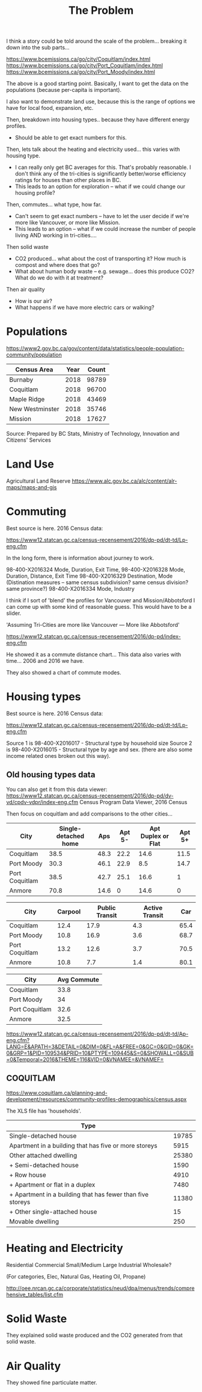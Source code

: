 #+TITLE: The Problem

I think a story could be told around the scale of the
problem... breaking it down into the sub parts...

https://www.bcemissions.ca/go/city/Coquitlam/index.html
https://www.bcemissions.ca/go/city/Port_Coquitlam/index.html
https://www.bcemissions.ca/go/city/Port_Moody/index.html

The above is a good starting point. Basically, I want to get the data
on the populations (because per-capita is important).

I also want to demonstrate land use, because this is the range of
options we have for local food, expansion, etc.

Then, breakdown into housing types.. because they have different energy profiles.
 - Should be able to get exact numbers for this.

Then, lets talk about the heating and electricity used... this varies with housing type.
 - I can really only get BC averages for this.  That's probably reasonable. I don't think
   any of the tri-cities is significantly better/worse efficiency ratings for houses than other places
   in BC.
 - This leads to an option for exploration -- what if we could change our housing profile?

Then, commutes... what type, how far.
 - Can't seem to get exact numbers -- have to let the user decide if we're more
   like Vancouver, or more like Mission.
 - This leads to an option -- what if we could increase the number of people living AND working in 
   tri-cities.... 

Then solid waste
  - CO2 produced... what about the cost of transporting it?  How much is compost and where does that go?
  - What about human body waste -- e.g. sewage... does this produce CO2?  What do we do with it at treatment?

Then air quality
  - How is our air?
  - What happens if we have more electric cars or walking?

* Populations

https://www2.gov.bc.ca/gov/content/data/statistics/people-population-community/population

| *Census Area*   | *Year* | *Count* |
|-----------------+--------+---------|
| Burnaby         |   2018 |   98789 |
| Coquitlam       |   2018 |   96700 |
| Maple Ridge     |   2018 |   43469 |
| New Westminster |   2018 |   35746 |
| Mission         |   2018 |   17627 |
Source: Prepared by BC Stats, Ministry of Technology, Innovation and Citizens' Services

* Land Use

Agricultural Land Reserve
https://www.alc.gov.bc.ca/alc/content/alr-maps/maps-and-gis



* Commuting


Best source is here. 2016 Census data:

https://www12.statcan.gc.ca/census-recensement/2016/dp-pd/dt-td/Lp-eng.cfm

In the long form, there is information about journey to work.

98-400-X2016324 Mode, Duration, Exit Time, 
98-400-X2016328 Mode, Duration, Distance, Exit Time
98-400-X2016329 Destination, Mode   (Distination measures -- same census subdivision? same census division? same province?)
98-400-X2016334 Mode, Industry

I think if I sort of 'blend' the profiles for Vancouver and Mission/Abbotsford I can come up with some kind of reasonable guess.  This would have to be a slider.

'Assuming Tri-Cities are more like Vancouver --- More like Abbotsford'

https://www12.statcan.gc.ca/census-recensement/2016/dp-pd/index-eng.cfm


He showed it as a commute distance chart... 
This data also varies with time... 2006 and 2016 we have.

They also showed a chart of commute modes.




* Housing types

Best source is here. 2016 Census data:

https://www12.statcan.gc.ca/census-recensement/2016/dp-pd/dt-td/Lp-eng.cfm

Source 1 is 98-400-X2016017 - Structural type by household size
Source 2 is 98-400-X2016015 - Structural type by age and sex.
(there are also some income related ones broken out this way).


** Old housing types data

You can also get it from this data viewer:
https://www12.statcan.gc.ca/census-recensement/2016/dp-pd/dv-vd/cpdv-vdpr/index-eng.cfm
Census Program Data Viewer, 2016 Census


Then focus on coquitlam and add comparisons to the other cities...

| *City*         | *Single-detached home* | *Aps* | *Apt 5-* | *Apt Duplex or Flat* | *Apt 5+* |
|----------------+------------------------+-------+----------+----------------------+----------|
| Coquitlam      |                   38.5 |  48.3 |     22.2 |                 14.6 |     11.5 |
| Port Moody     |                   30.3 |  46.1 |     22.9 |                  8.5 |     14.7 |
| Port Coquitlam |                   38.5 |  42.7 |     25.1 |                 16.6 |        1 |
| Anmore         |                   70.8 |  14.6 |        0 |                 14.6 |        0 |

| *City*         | *Carpool* | *Public Transit* | *Active Transit* | *Car* |
|----------------+-----------+------------------+------------------+-------|
| Coquitlam      |      12.4 |             17.9 |              4.3 |  65.4 |
| Port Moody     |      10.8 |             16.9 |              3.6 |  68.7 |
| Port Coquitlam |      13.2 |             12.6 |              3.7 |  70.5 |
| Anmore         |      10.8 |              7.7 |              1.4 |  80.1 |

| *City*         | *Avg Commute* |
|----------------+---------------|
| Coquitlam      |          33.8 |
| Port Moody     |            34 |
| Port Coquitlam |          32.6 |
| Anmore         |          32.5 |



   
https://www12.statcan.gc.ca/census-recensement/2016/dp-pd/dt-td/Ap-eng.cfm?LANG=E&APATH=3&DETAIL=0&DIM=0&FL=A&FREE=0&GC=0&GID=0&GK=0&GRP=1&PID=109534&PRID=10&PTYPE=109445&S=0&SHOWALL=0&SUB=0&Temporal=2016&THEME=116&VID=0&VNAMEE=&VNAMEF=

** COQUITLAM

https://www.coquitlam.ca/planning-and-development/resources/community-profiles-demographics/census.aspx

The XLS file has 'households'.

| *Type*                                                     |       |
|------------------------------------------------------------+-------|
| Single-detached house                                      | 19785 |
|------------------------------------------------------------+-------|
| Apartment in a building that has five or more storeys      |  5915 |
|------------------------------------------------------------+-------|
| Other attached dwelling                                    | 25380 |
| + Semi-detached house                                      |  1590 |
| + Row house                                                |  4910 |
| + Apartment or flat in a duplex                            |  7480 |
| + Apartment in a building that has fewer than five storeys | 11380 |
| + Other single-attached house                              |    15 |
|------------------------------------------------------------+-------|
| Movable dwelling                                           |   250 |


* Heating and Electricity
Residential
Commercial Small/Medium
Large Industrial
Wholesale?

(For categories, Elec, Natural Gas, Heating Oil, Propane)

http://oee.nrcan.gc.ca/corporate/statistics/neud/dpa/menus/trends/comprehensive_tables/list.cfm

* Solid Waste

They explained solid waste produced and the CO2 generated from that solid waste.

* Air Quality

They showed fine particulate matter.
